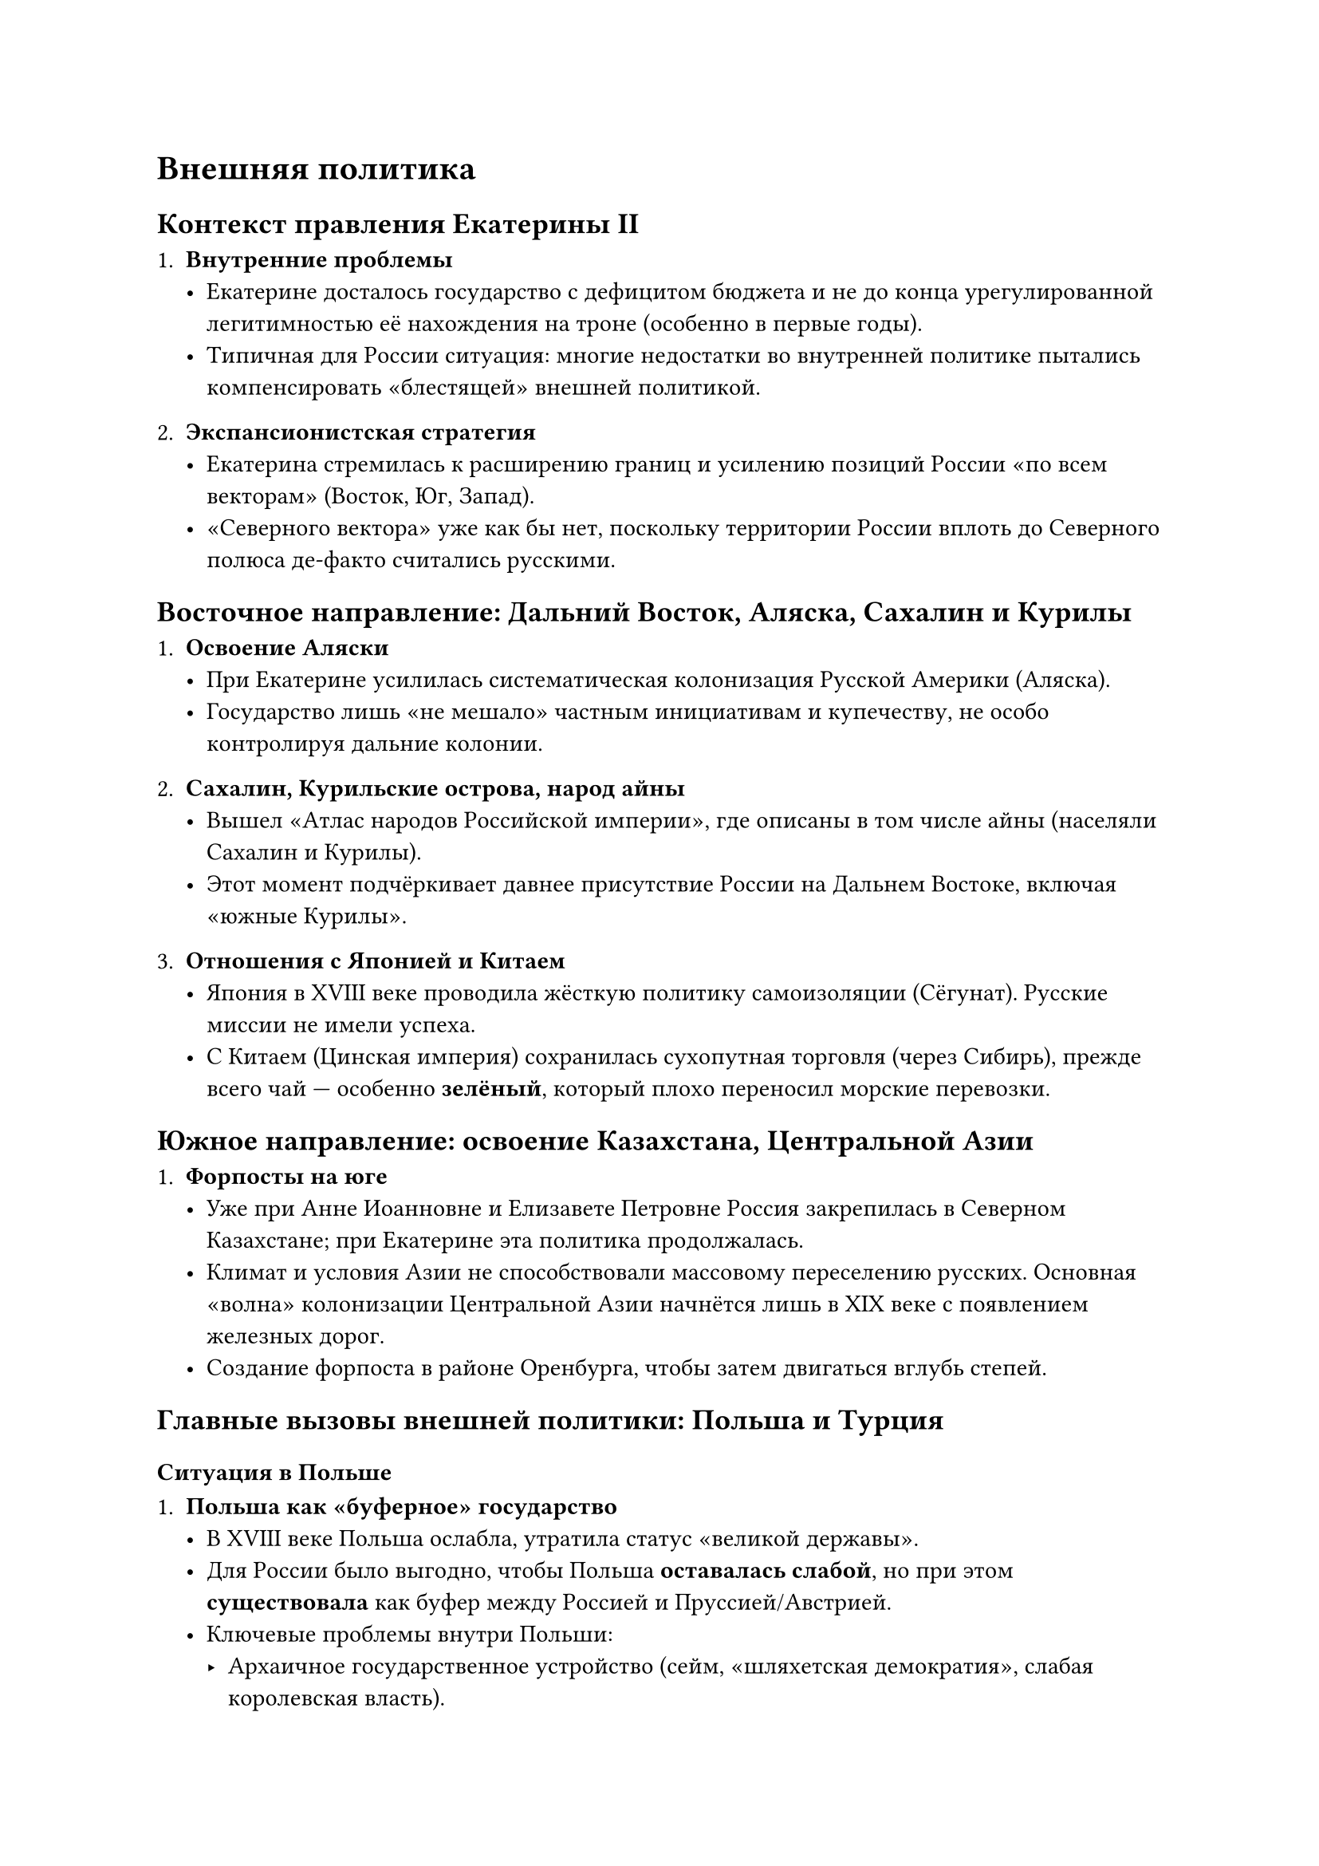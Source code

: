 = Внешняя политика

== Контекст правления Екатерины II

1. *Внутренние проблемы*
  - Екатерине досталось государство с дефицитом бюджета и не до конца
    урегулированной легитимностью её нахождения на троне (особенно в первые годы).
  - Типичная для России ситуация: многие недостатки во внутренней политике пытались
    компенсировать «блестящей» внешней политикой.

2. *Экспансионистская стратегия*
  - Екатерина стремилась к расширению границ и усилению позиций России «по всем
    векторам» (Восток, Юг, Запад).
  - «Северного вектора» уже как бы нет, поскольку территории России вплоть до
    Северного полюса де-факто считались русскими.

== Восточное направление: Дальний Восток, Аляска, Сахалин и Курилы

1. *Освоение Аляски*
  - При Екатерине усилилась систематическая колонизация Русской Америки (Аляска).
  - Государство лишь «не мешало» частным инициативам и купечеству, не особо
    контролируя дальние колонии.

2. *Сахалин, Курильские острова, народ айны*
  - Вышел «Атлас народов Российской империи», где описаны в том числе айны (населяли
    Сахалин и Курилы).
  - Этот момент подчёркивает давнее присутствие России на Дальнем Востоке, включая
    «южные Курилы».

3. *Отношения с Японией и Китаем*
  - Япония в XVIII веке проводила жёсткую политику самоизоляции (Сёгунат). Русские
    миссии не имели успеха.
  - С Китаем (Цинская империя) сохранилась сухопутная торговля (через Сибирь),
    прежде всего чай — особенно *зелёный*, который плохо переносил морские
    перевозки.

== Южное направление: освоение Казахстана, Центральной Азии

1. *Форпосты на юге*
  - Уже при Анне Иоанновне и Елизавете Петровне Россия закрепилась в Северном
    Казахстане; при Екатерине эта политика продолжалась.
  - Климат и условия Азии не способствовали массовому переселению русских. Основная
    «волна» колонизации Центральной Азии начнётся лишь в XIX веке с появлением
    железных дорог.
  - Создание форпоста в районе Оренбурга, чтобы затем двигаться вглубь степей.

== Главные вызовы внешней политики: Польша и Турция

=== Ситуация в Польше

1. *Польша как «буферное» государство*
  - В XVIII веке Польша ослабла, утратила статус «великой державы».
  - Для России было выгодно, чтобы Польша *оставалась слабой*, но при этом
    *существовала* как буфер между Россией и Пруссией/Австрией.
  - Ключевые проблемы внутри Польши:
    - Архаичное государственное устройство (сейм, «шляхетская демократия», слабая
      королевская власть).
    - «Диссидентский вопрос» (инаковерцы — православные, протестанты и др. —
      испытывали притеснение со стороны католической верхушки).

2. *Станислав Понятовский*
  - Станислав Август Понятовский, бывший фаворит (любовник) Екатерины II, стал
    королём Польши при активном содействии России.
  - Россия стремилась контролировать ситуацию, балансируя между королём и польской
    шляхтой.

3. *Интриги Пруссии: Фридрих II (старый Фриц)*
  - Фридрих Великий хотел «пробить» коридор к Восточной Пруссии, получить Данциг
    (Гданьск).
  - Ему нужна была аннексия части польских земель, но он опасался войны с Австрией,
    Россией и Францией.
  - Предложил «разделить Польшу» между соседями, чтобы все получили свою долю и не
    стали мешать Пруссии.

4. *Барская конфедерация и нарастание кризиса*
  - В самой Польше вспыхнуло восстание (Барская конфедерация) против короля и его
    «русской» опоры.
  - Начался хаос, усобицы, восстание гайдамаков на территориях Украины и Белоруссии.
    Русские войска ввязались в этот конфликт.

5. *Первый раздел Польши (1772)*
  - Инициатор — Пруссия; присоединились Австрия и Россия.
  - Пруссия получила «коридор» (Восточную Пруссию со столицей Кёнигсберг соединили с
    Берлином).
  - Австрия получила Галицию (южные территории, Львов).
  - Россия — часть Восточной Белоруссии и Украину (земли с преимущественно
    православным населением).
  - В общеевропейской историографии «главным виновником» разделов традиционно
    считается Россия, хотя реальную выгоду от первого раздела в основном получила
    Пруссия и Австрия.

=== Русско-турецкие войны при Екатерине II

1. *Причины обострения с Османской империей*
  - Россия стремилась выйти к Чёрному морю, ослабить крымских татар (Крымское
    ханство было вассалом Турции).
  - Австрия, опасаясь усиления России, подталкивала Турцию к войне с Россией
    (перекрывая доступ России к Балканам).
  - Поводом к войне послужили стычки гайдамаков с поляками на турецкой территории
    (Молдавия).

2. *Первая русско-турецкая война (1768–1774)*
  - Объявлена Турцией осенью 1768 г.
  - Россия успела подготовиться к кампаниям, так как зимой боевые действия
    практически не велись.
  - *Успехи русского флота*: Хиосское и Чесменское сражения; нанятые британские
    офицеры помогли добиться внезапных побед над турками в Средиземном море.
  - *Победы армии*: Штурм Хотина; прорыв русских войск через Перекоп в Крым;
    военачальники — Румянцев (получил титул «Задунайский»), молодой офицер Потёмкин
    и др.
  - Европейские державы (Австрия, Пруссия, Англия, Франция) начали давить на Россию,
    опасаясь чрезмерного усиления.
  - Итог: *Кючук-Кайнарджийский мир (1774)*
    - Крымское ханство объявлялось «независимым», фактически же становилось под
      протекторатом России.
    - Турция уступала России право покровительства православным на Балканах.
    - Россия фактически закреплялась в Северном Причерноморье.

3. *Присоединение Крыма (1783)*
  - Формально независимый Крымский хан «попросил» о вхождении в состав России.
  - Построены военные базы, началась колонизация Новороссии (Одесса, Мариуполь и
    др.).
  - «Потёмкинские деревни» и «Таврический вояж» Екатерины (инспекция новых земель).
  - Со стороны Западной Европы последовала «антироссийская» пропагандистская
    кампания, стала формироваться анти-российская коалиция (Франция, Пруссия,
    Англия).

4. *Вторая русско-турецкая война (1787–1791) и войны на нескольких фронтах*
  - Франция (революция 1789 г.) отвлеклась на внутренние дела, но подстрекала
    Турцию; Англия и Пруссия поддерживали турок.
  - Одновременно восстание в Польше, война со Швецией (шведы надеялись на английскую
    поддержку, но Англия фактически отказалась).
  - *Выдающиеся русские полководцы*: Суворов (в Польше и против турок), Потёмкин,
    адмирал Грейг (против шведов).
  - Ключевые победы: взятие Варшавы (Суворов при подавлении польского мятежа, причём
    мягкая политика к населению), взятие Измаила (1790) с малыми силами.
  - Итоговые договорённости:
    - Со Швецией — «белый мир» (без изменений границ).
    - С Турцией — подтверждение присоединения Крыма к России, «скругление» границ на
      юге, признание права России покровительствовать христианам в Османской империи.
    - Польша — 2-й раздел (1793) и вскоре 3-й раздел (1795).

=== Второй и Третий разделы Польши (1793, 1795)

1. *Политическая обстановка*
  - В Париже революционная диктатура, казнь Людовика XVI (1793). Европейские
    монархии в шоке.
  - В Польше пытаются провести «Конституцию 1791 года», ориентируясь на Францию и
    надеясь на её поддержку против России и Пруссии.
  - Россия и Пруссия опасаются, что польский «революционный» пример перекинется на
    их территории.

2. *Разделы*
  - *Второй раздел (1793)*: Россия забирает западнобелорусские и украинские земли,
    Австрия не участвует.
  - *Третий раздел (1795)*: окончательное уничтожение Речи Посполитой; Варшава
    уходит Пруссии, Россия берёт Литву и некоторые сопредельные области.
  - Поляки сохраняют сильные анти-русские настроения; во время наполеоновских войн
    поляки встали на сторону Франции против России.

3. *Итоги и последствия*
  - На долгие десятилетия Польша становится «чемоданом без ручки» для держав,
    которые её поделили.
  - В XIX веке восстания (1830–1831, 1863) показывают постоянную нестабильность
    этого региона.

== Итоги правления Екатерины во внешней политике

1. *Рост территории и «вес» России*
  - Присоединены: Крым, Северное Причерноморье, Белоруссия, часть Правобережной
    Украины, Литва.
  - Россия стала признанной великой державой Европы, ведущей
    агрессивно-экспансионистскую политику.

2. *Укрепление позиций на Востоке*
  - Сохранялась сухопутная торговля с Китаем, начало активного освоения Аляски.

3. *Конфликты со Швецией и Польшей*
  - Со Швецией — статус-кво без изменения границ.
  - Польша фактически исчезла с политической карты (разделы 1772, 1793, 1795).

4. *Смерть Екатерины (1796)*
  - Скончалась осенью 1796 года, не успев завершить многие намеченные реформы.
  - Последующие события (правление Павла I, война с революционной Францией) уже
    выходят за рамки данного периода.

